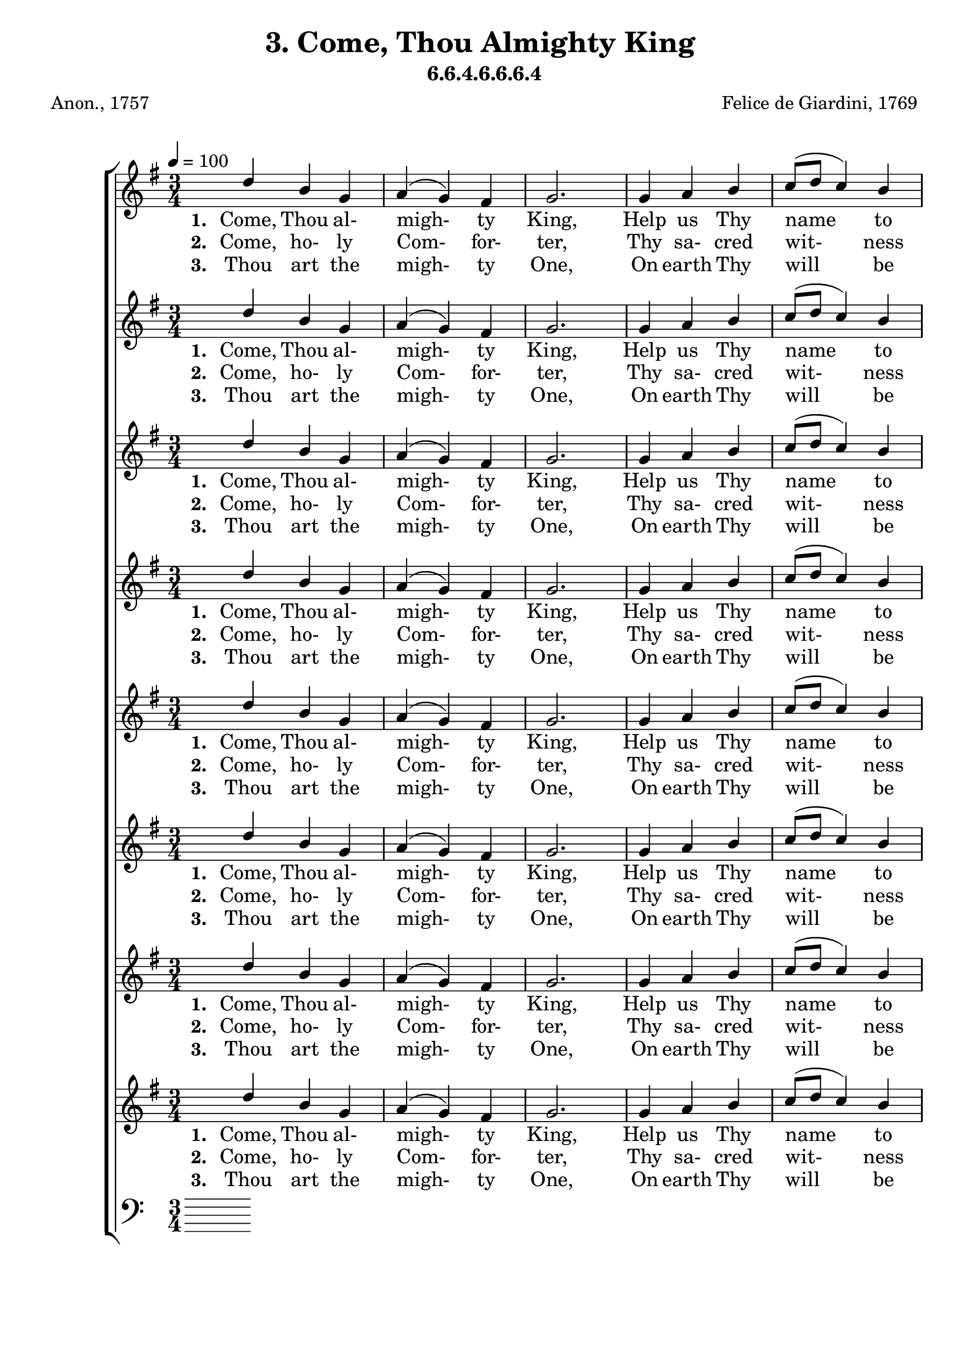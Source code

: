 \header
    {
      tagline = ""  % removed
      title = "3. Come, Thou Almighty King "
      composer = " Felice de Giardini, 1769 "
      poet = " Anon., 1757 "
      subtitle = "6.6.4.6.6.6.4"
    }
    \version "2.18.2"
    %
    %% global for all staves
    %
global = { \key g \major \time 3/4 \tempo 4 = 100  }
%Individual voices

soprano = {d''4 b'4 g'4 a'4 (g'4) fis'4 g'2. g'4 a'4 b'4 c''8 (d''8 c''4) b'4 a'2. d''4 b'4 g'4 d'2. a'4 b'4 c''4 b'4. a'8 g'4 a'4 b'4 c''4 b'4. a'8 g'4 g'4 b'4 d''4 d''4. e''8 d''4 c''4 b'4 a'4 g'2. }
alto = {g'4 g'4 g'4 e'4 (d'4) d'4 d'2. d'4 d'4 g'4 fis'4 (a'4) g'4 fis'2. d''4 b'4 g'4 d'2. fis'4 g'4 a'4 g'4. fis'8 g'4 fis'4 g'4 a'4 g'4. fis'8 g'4 d'4 d'4 g'4 g'4. g'8 g'4 a'4 g'4 fis'4 g'2. }
tenor = {b4 d'4 d'4 c'4 (b4) a4 b2. b4 d'4 d'4 d'2 d'4 d'2. d'4 b4 g4 d2. d'4 d'4 d'4 d'4. c'8 b4 d'4 d'4 d'4 d'4. c'8 b4 b4 g4 b4 b4. c'8 b4 e'4 d'4 c'4 b2. }
bass = {g4 g4 b,4 c4 (d4) d4 g,2. g4 fis4 g4 a4 (fis4) g4 d2. d'4 b4 g4 d2. d4 d4 d4 g4. g8 g4 d4 d4 d4 g4. g8 g4 g4 g4 g4 g4. g8 g4 c4 d4 d4 g,2. }
%lyrics
stanzaa =  \lyricmode { \set stanza = #"1. "Come, Thou al- migh- ty King, Help us Thy name to sing, Help us to praise, Fa- ther all glo- ri- ous, O'er all vic- to- ri- ous, Come and reign o- ver us, An- cient of days.}
stanzab =  \lyricmode { \set stanza = #"2. "Come, ho- ly Com- for- ter, Thy sa- cred wit- ness bear In this glad hour: Thou who al- migh- ty art, Rule now in e- very heart, And ne'er from us de- part, Spi- rit of power.}
stanzac =  \lyricmode { \set stanza = #"3. "Thou art the migh- ty One, On earth Thy will be done From shore to shore. Thy sov- ereign ma- jes- ty May we in glo- ry see, And to e- ter- ni- ty Love and a- dore.}
\score {
      \new ChoirStaff <<
       \new Staff <<
\clef "treble"
        \new Voice = "Sop" { \voiceOne \global \soprano}

        \new Lyrics \lyricsto "Sop" { \stanzaa }
\new Lyrics \lyricsto "Sop" { \stanzab }
\new Lyrics \lyricsto "Sop" { \stanzac }

>>
\new Staff <<
\clef "treble"
        \new Voice = "Sop" { \voiceOne \global \soprano}

        \new Lyrics \lyricsto "Sop" { \stanzaa }
\new Lyrics \lyricsto "Sop" { \stanzab }
\new Lyrics \lyricsto "Sop" { \stanzac }

>>
\new Staff <<
\clef "treble"
        \new Voice = "Sop" { \voiceOne \global \soprano}

        \new Lyrics \lyricsto "Sop" { \stanzaa }
\new Lyrics \lyricsto "Sop" { \stanzab }
\new Lyrics \lyricsto "Sop" { \stanzac }

>>
\new Staff <<
\clef "treble"
        \new Voice = "Sop" { \voiceOne \global \soprano}

        \new Lyrics \lyricsto "Sop" { \stanzaa }
\new Lyrics \lyricsto "Sop" { \stanzab }
\new Lyrics \lyricsto "Sop" { \stanzac }

>>
\new Staff <<
\clef "treble"
        \new Voice = "Sop" { \voiceOne \global \soprano}

        \new Lyrics \lyricsto "Sop" { \stanzaa }
\new Lyrics \lyricsto "Sop" { \stanzab }
\new Lyrics \lyricsto "Sop" { \stanzac }

>>
\new Staff <<
\clef "treble"
        \new Voice = "Sop" { \voiceOne \global \soprano}

        \new Lyrics \lyricsto "Sop" { \stanzaa }
\new Lyrics \lyricsto "Sop" { \stanzab }
\new Lyrics \lyricsto "Sop" { \stanzac }

>>
\new Staff <<
\clef "treble"
        \new Voice = "Sop" { \voiceOne \global \soprano}

        \new Lyrics \lyricsto "Sop" { \stanzaa }
\new Lyrics \lyricsto "Sop" { \stanzab }
\new Lyrics \lyricsto "Sop" { \stanzac }

>>
\new Staff <<
\clef "treble"
        \new Voice = "Sop" { \voiceOne \global \soprano}

        \new Lyrics \lyricsto "Sop" { \stanzaa }
\new Lyrics \lyricsto "Sop" { \stanzab }
\new Lyrics \lyricsto "Sop" { \stanzac }

>>

        \new Staff <<
      \clef "bass"
      

      
>>

      >>
    \layout{}
    \midi{}
    }